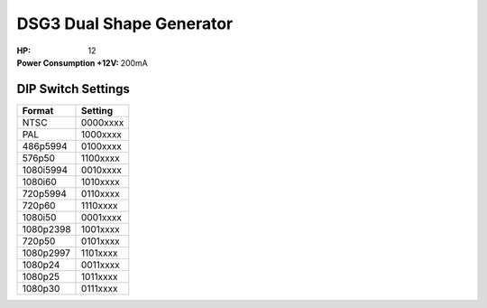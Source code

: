 DSG3 Dual Shape Generator
===================================

:HP: 12
:Power Consumption +12V: 200mA

DIP Switch Settings
--------------------------------

+------------+--------------+
| Format     | Setting      |
+============+==============+
| NTSC       | 0000xxxx     | 
+------------+--------------+
| PAL        | 1000xxxx     | 
+------------+--------------+
| 486p5994   | 0100xxxx     | 
+------------+--------------+
| 576p50     | 1100xxxx     | 
+------------+--------------+
| 1080i5994  | 0010xxxx     | 
+------------+--------------+
| 1080i60    | 1010xxxx     | 
+------------+--------------+
| 720p5994   | 0110xxxx     | 
+------------+--------------+
| 720p60     | 1110xxxx     | 
+------------+--------------+
| 1080i50    | 0001xxxx     | 
+------------+--------------+
| 1080p2398  | 1001xxxx     | 
+------------+--------------+
| 720p50     | 0101xxxx     | 
+------------+--------------+
| 1080p2997  | 1101xxxx     | 
+------------+--------------+
| 1080p24    | 0011xxxx     | 
+------------+--------------+
| 1080p25    | 1011xxxx     | 
+------------+--------------+
| 1080p30    | 0111xxxx     | 
+------------+--------------+